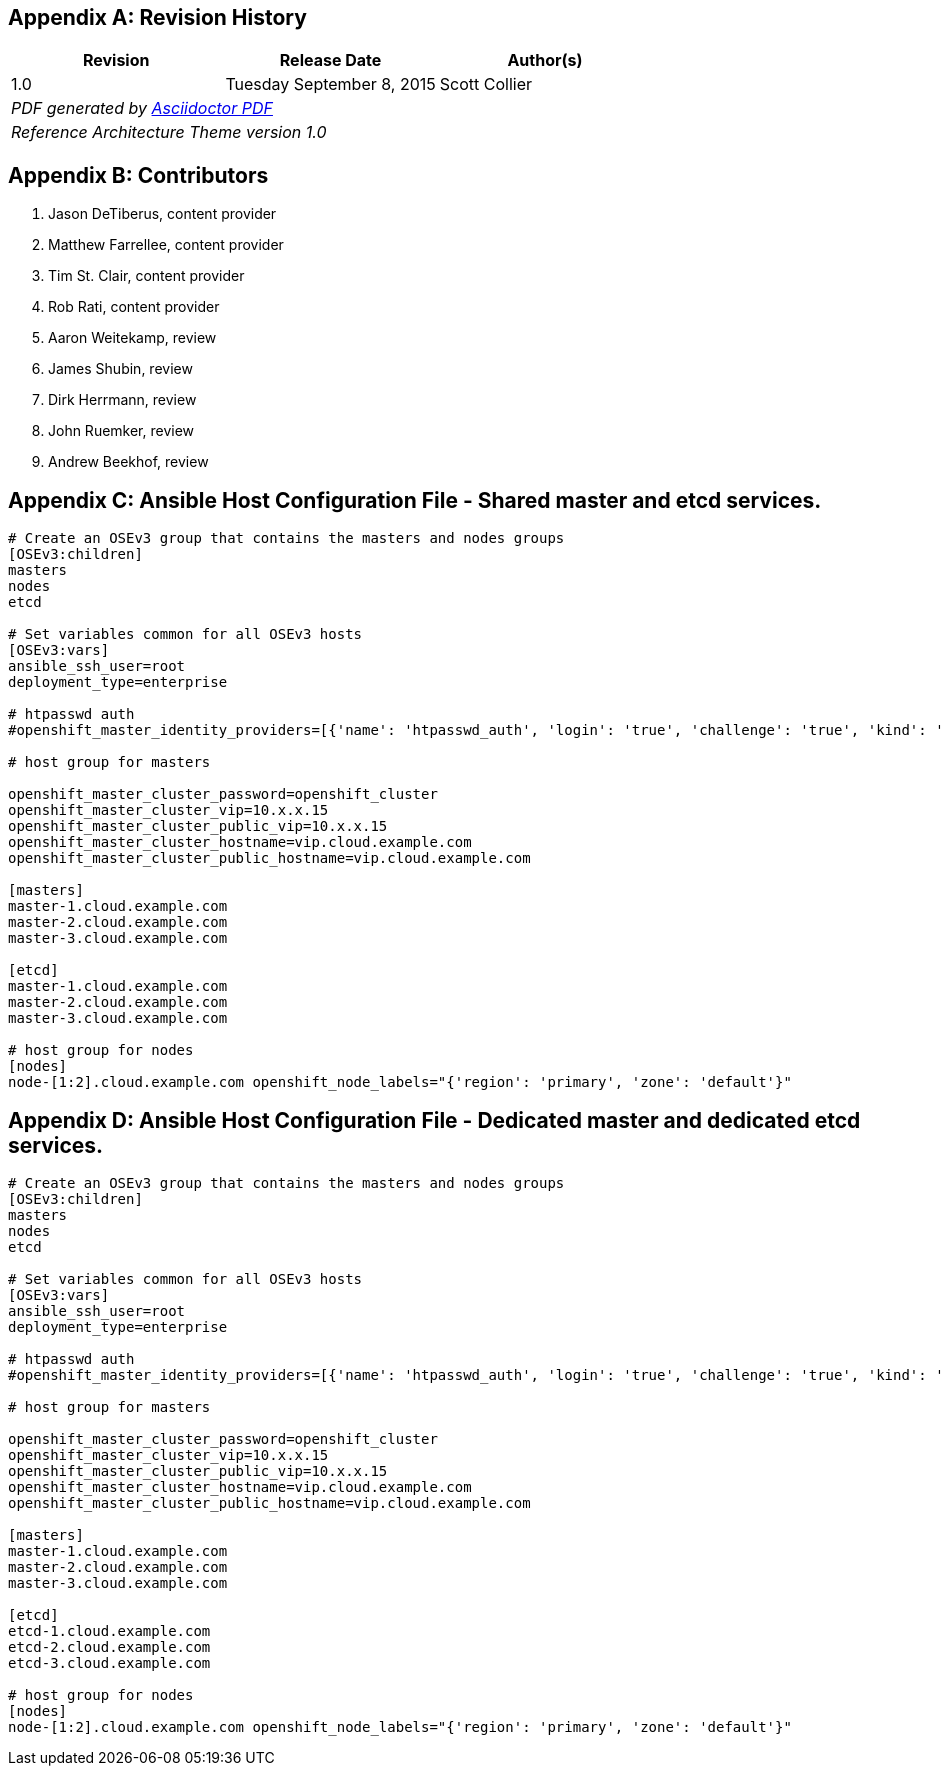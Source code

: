 [appendix]
== Revision History
////
[width="40%",cols="3"]
[frame="none",grid="none"]
|======
|Revision 1.0
Initial Release | 
Tuesday June 30, 2015 |
Scott Collier
^| PDF generated by Asciidoctor-PDF https://github.com/asciidoctor/asciidoctor-pdf
^| Reference Architecture Theme version 1.0
|======
////
|====
^|Revision ^|Release Date ^|Author(s)

^| 1.0 ^| Tuesday September 8, 2015 ^| Scott Collier 
3+^.e| PDF generated by https://github.com/asciidoctor/asciidoctor-pdf[Asciidoctor PDF]
3+^.e| Reference Architecture Theme version 1.0
|====

[appendix]
== Contributors

. Jason DeTiberus, content provider
. Matthew Farrellee, content provider
. Tim St. Clair, content provider
. Rob Rati, content provider
. Aaron Weitekamp, review
. James Shubin, review
. Dirk Herrmann, review
. John Ruemker, review
. Andrew Beekhof, review

//TODO: Just adding a few names for now, will update with addt'l names if needed

[appendix]
== Ansible Host Configuration File - Shared master and etcd services.

----
# Create an OSEv3 group that contains the masters and nodes groups
[OSEv3:children]
masters
nodes
etcd

# Set variables common for all OSEv3 hosts
[OSEv3:vars]
ansible_ssh_user=root
deployment_type=enterprise

# htpasswd auth
#openshift_master_identity_providers=[{'name': 'htpasswd_auth', 'login': 'true', 'challenge': 'true', 'kind': 'HTPasswdPasswordIdentityProvider', 'filename': '/etc/openshift/htpasswd'}]

# host group for masters

openshift_master_cluster_password=openshift_cluster
openshift_master_cluster_vip=10.x.x.15
openshift_master_cluster_public_vip=10.x.x.15
openshift_master_cluster_hostname=vip.cloud.example.com
openshift_master_cluster_public_hostname=vip.cloud.example.com

[masters]
master-1.cloud.example.com
master-2.cloud.example.com
master-3.cloud.example.com

[etcd]
master-1.cloud.example.com
master-2.cloud.example.com
master-3.cloud.example.com

# host group for nodes
[nodes]
node-[1:2].cloud.example.com openshift_node_labels="{'region': 'primary', 'zone': 'default'}"
----

[appendix]
== Ansible Host Configuration File - Dedicated master and dedicated etcd services.

----
# Create an OSEv3 group that contains the masters and nodes groups
[OSEv3:children]
masters
nodes
etcd

# Set variables common for all OSEv3 hosts
[OSEv3:vars]
ansible_ssh_user=root
deployment_type=enterprise

# htpasswd auth
#openshift_master_identity_providers=[{'name': 'htpasswd_auth', 'login': 'true', 'challenge': 'true', 'kind': 'HTPasswdPasswordIdentityProvider', 'filename': '/etc/openshift/htpasswd'}]

# host group for masters

openshift_master_cluster_password=openshift_cluster
openshift_master_cluster_vip=10.x.x.15
openshift_master_cluster_public_vip=10.x.x.15
openshift_master_cluster_hostname=vip.cloud.example.com
openshift_master_cluster_public_hostname=vip.cloud.example.com

[masters]
master-1.cloud.example.com
master-2.cloud.example.com
master-3.cloud.example.com

[etcd]
etcd-1.cloud.example.com
etcd-2.cloud.example.com
etcd-3.cloud.example.com

# host group for nodes
[nodes]
node-[1:2].cloud.example.com openshift_node_labels="{'region': 'primary', 'zone': 'default'}"
----

// vim: set syntax=asciidoc:
